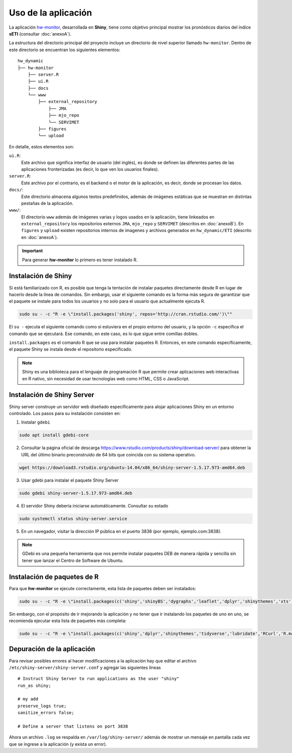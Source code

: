 ****
Uso de la aplicación
****

.. Shiny app: hw-monitor:

La aplicación `hw-monitor <https://www2.dgeo.udec.cl/shiny/hw-monitor/>`_, desarrollada en **Shiny**, tiene como objetivo principal mostrar los pronósticos diarios del índice **sETI** (consultar :doc:`anexoA`).

La estructura del directorio principal del proyecto incluye un directorio de nivel superior llamado ``hw-monitor``. Dentro de este directorio se encuentran los siguientes elementos: ::
   
   hw_dynamic
   ├── hw-monitor
       ├── server.R
       ├── ui.R
       ├── docs
       └── www
           ├── external_repository
               ├── JMA
               ├── mjo_repo
               └── SERVIMET
           ├── figures
           └── upload

En detalle, estos elementos son:

``ui.R``: 
   Este archivo que significa interfaz de usuario (del inglés), es donde se definen las diferentes partes de las aplicaciones fronterizadas (es decir, lo que ven los usuarios finales).
   
``server.R``:
    Este archivo por el contrario, es el backend o el motor de la aplicación, es decir, donde se procesan los datos.

``docs/``:
   Este directorio almacena algunos textos predefinidos, además de imágenes estáticas que se muestran en distintas pestañas de la aplicación. 
   
``www/``: 
   El directorio ``www`` además de imágenes varias y logos usados en la aplicación, tiene linkeados en ``external_repository`` los repositorios externos ``JMA``, ``mjo_repo`` y ``SERVIMET`` (descritos en :doc:`anexoB`). En ``figures`` y ``upload`` existen repositorios internos de imagenes y archivos generados en ``hw_dynamic/ETI`` (descrito en :doc:`anexoA`). 

    
.. Important::
   Para generar **hw-monitor** lo primero es tener instalado R. 

Instalación de Shiny
====

Si está familiarizado con R, es posible que tenga la tentación de instalar paquetes directamente desde R en lugar de hacerlo desde la línea de comandos. Sin embargo, usar el siguiente comando es la forma más segura de garantizar que el paquete se instale para todos los usuarios y no solo para el usuario que actualmente ejecuta R. 

.. code:: bash

   sudo su - -c "R -e \"install.packages('shiny', repos='http://cran.rstudio.com/')\""

El ``su -`` ejecuta el siguiente comando como si estuviera en el propio entorno del usuario, y la opción ``-c`` especifica el comando que se ejecutará. Ese comando, en este caso, es lo que sigue entre comillas dobles.

``install.packages`` es el comando R que se usa para instalar paquetes R. Entonces, en este comando específicamente, el paquete Shiny se instala desde el repositorio especificado.

.. note::
   Shiny es una biblioteca para el lenguaje de programación R que permite crear aplicaciones web interactivas en R nativo, sin necesidad de usar tecnologías web como HTML, CSS o JavaScript. 

Instalación de Shiny Server
====

Shiny server construye un servidor web diseñado específicamente para alojar aplicaciones Shiny en un entorno controlado. Los pasos para su instalación consisten en: 

1. Instalar ``gdebi`` 

.. code:: bash

   sudo apt install gdebi-core

2. Consultar la página oficial de descarga https://www.rstudio.com/products/shiny/download-server/ para obtener la URL del último binario preconstruido de 64 bits que coincida con su sistema operativo. 

.. code:: bash

   wget https://download3.rstudio.org/ubuntu-14.04/x86_64/shiny-server-1.5.17.973-amd64.deb

3. Usar gdebi para instalar el paquete Shiny Server

.. code:: bash

   sudo gdebi shiny-server-1.5.17.973-amd64.deb

4. El servidor Shiny debería iniciarse automáticamente. Consultar su estado 

.. code:: bash

   sudo systemctl status shiny-server.service

5. En un navegador, visitar la dirección IP pública en el puerto 3838 (por ejemplo, ejemplo.com:3838).

.. note:: 
   GDebi es una pequeña herramienta que nos permite instalar paquetes DEB de manera rápida y sencilla sin tener que lanzar el Centro de Software de Ubuntu.

Instalación de paquetes de R
====

Para que **hw-monitor** se ejecute correctamente, esta lista de paquetes deben ser instalados: 

.. code:: bash

   sudo su - -c "R -e \"install.packages(c('shiny','shinyBS','dygraphs','leaflet','dplyr','shinythemes','xts','tidyverse','lubridate','RCurl','R.matlab','sf','tmap','spData','sp','ncdf4','raster','rgdal','rjson'), repos='http://cran.rstudio.com/')\""


Sin embargo, con el propósito de ir mejorando la aplicación y no tener que ir instalando los paquetes de uno en uno, se recomienda ejecutar esta lista de paquetes más completa:

.. code:: bash

   sudo su - -c "R -e \"install.packages(c('shiny','dplyr','shinythemes','tidyverse','lubridate','RCurl','R.matlab','tmap','spData','ncdf4','rjson','zoo','xts','dygraphs','hydroTSM','shinyBS','shinyWidgets','rgdal','sf','rgeos','leaflet','colorRamps','zip','grid','gridExtra','readr','shinyjs','leaflet.esri','httpuv','mime','jsonlite','xtable','digest','htmltools','R6','sourcetools','later','promises','crayon','rlang','fastmap','Rcpp','BH','magrittr','sp','lattice','base64enc','crosstalk','htmlwidgets','markdown','png','RColorBrewer','raster','scales','viridis','leaflet.providers','lazyeval','ggplot2','yaml','xfun','farver','labeling','munsell','viridisLite','lifecycle','gtable','MASS','mgcv','reshape2','tibble','withr','glue','colorspace','nlme','Matrix','plyr','stringr','cli','fansi','pillar','pkgconfig','assertthat','utf8','vctrs','stringi','ellipsis','hms','clipr','leaflet.extras','evaluate','pkgload','praise','desc','pkgbuild','rprojroot','rstudioapi','callr','prettyunits','backports','processx','ps','highr','knitr','tinytex','foreign','classInt','DBI','units','e1071','class','KernSmooth','rex','httr','curl','openssl','askpass','sys','commonmark','xml2','hunspell','testthat','rmarkdown','reactlog','maptools','XML','maps','RJSONIO','purrr','covr','egg','spelling','shinyAce','V8'), repos='http://cran.rstudio.com/')\""

Depuración de la aplicación
====

Para revisar posibles errores al hacer modificaciones a la aplicación hay que editar el archivo ``/etc/shiny-server/shiny-server.conf`` y agregar las siguientes líneas :: 

   # Instruct Shiny Server to run applications as the user "shiny"
   run_as shiny;
   
   # my add
   preserve_logs true;
   sanitize_errors false;
   
   # Define a server that listens on port 3838

Ahora un archivo ``.log`` se respalda en ``/var/log/shiny-server/`` además de mostrar un mensaje en pantalla cada vez que se ingrese a la aplicación (y exista un error).



